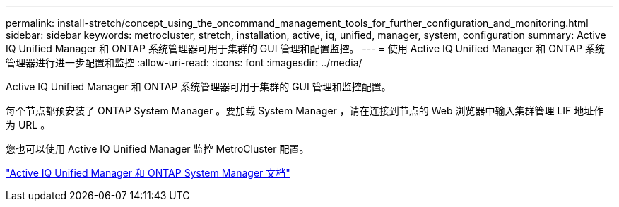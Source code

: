 ---
permalink: install-stretch/concept_using_the_oncommand_management_tools_for_further_configuration_and_monitoring.html 
sidebar: sidebar 
keywords: metrocluster, stretch, installation, active, iq, unified, manager, system, configuration 
summary: Active IQ Unified Manager 和 ONTAP 系统管理器可用于集群的 GUI 管理和配置监控。 
---
= 使用 Active IQ Unified Manager 和 ONTAP 系统管理器进行进一步配置和监控
:allow-uri-read: 
:icons: font
:imagesdir: ../media/


[role="lead"]
Active IQ Unified Manager 和 ONTAP 系统管理器可用于集群的 GUI 管理和监控配置。

每个节点都预安装了 ONTAP System Manager 。要加载 System Manager ，请在连接到节点的 Web 浏览器中输入集群管理 LIF 地址作为 URL 。

您也可以使用 Active IQ Unified Manager 监控 MetroCluster 配置。

http://docs.netapp.com["Active IQ Unified Manager 和 ONTAP System Manager 文档"^]
